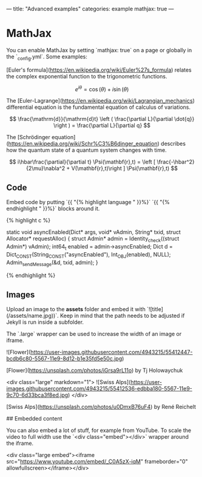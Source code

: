 ---
title:  "Advanced examples"
categories: example
mathjax: true
---

* MathJax

You can enable MathJax by setting `mathjax: true` on a page or globally in the `_config.yml`. Some examples:

[Euler's formula](https://en.wikipedia.org/wiki/Euler%27s_formula) relates the  complex exponential function to the trigonometric functions.

$$ e^{i\theta}=\cos(\theta)+i\sin(\theta) $$

The [Euler-Lagrange](https://en.wikipedia.org/wiki/Lagrangian_mechanics) differential equation is the fundamental equation of calculus of variations.

$$ \frac{\mathrm{d}}{\mathrm{d}t} \left ( \frac{\partial L}{\partial \dot{q}} \right ) = \frac{\partial L}{\partial q} $$

The [Schrödinger equation](https://en.wikipedia.org/wiki/Schr%C3%B6dinger_equation) describes how the quantum state of a quantum system changes with time.

$$ i\hbar\frac{\partial}{\partial t} \Psi(\mathbf{r},t) = \left [ \frac{-\hbar^2}{2\mu}\nabla^2 + V(\mathbf{r},t)\right ] \Psi(\mathbf{r},t) $$

** Code

Embed code by putting `{{ "{% highlight language " }}%}` `{{ "{% endhighlight " }}%}` blocks around it.

{% highlight c %}

static void asyncEnabled(Dict* args, void* vAdmin, String* txid, struct Allocator* requestAlloc)
{
    struct Admin* admin = Identity_check((struct Admin*) vAdmin);
    int64_t enabled = admin->asyncEnabled;
    Dict d = Dict_CONST(String_CONST("asyncEnabled"), Int_OBJ(enabled), NULL);
    Admin_sendMessage(&d, txid, admin);
}

{% endhighlight %}

** Images

Upload an image to the *assets* folder and embed it with `![title](/assets/name.jpg))`. Keep in mind that the path needs to be adjusted if Jekyll is run inside a subfolder.

The `.large` wrapper can be used to increase the width of an image or iframe.

![Flower](https://user-images.githubusercontent.com/4943215/55412447-bcdb6c80-5567-11e9-8d12-b1e35fd5e50c.jpg)

[Flower](https://unsplash.com/photos/iGrsa9rL11o) by Tj Holowaychuk

<div class="large" markdown="1">
![Swiss Alps](https://user-images.githubusercontent.com/4943215/55412536-edbba180-5567-11e9-9c70-6d33bca3f8ed.jpg)
</div>

[Swiss Alps](https://unsplash.com/photos/u0DmxB76uF4) by René Reichelt

## Embedded content

You can also embed a lot of stuff, for example from YouTube. To scale the video to full width use the `<div class="embed"></div>` wrapper around the iframe.

<div class="large embed"><iframe src="https://www.youtube.com/embed/_C0A5zX-iqM" frameborder="0" allowfullscreen></iframe></div>
